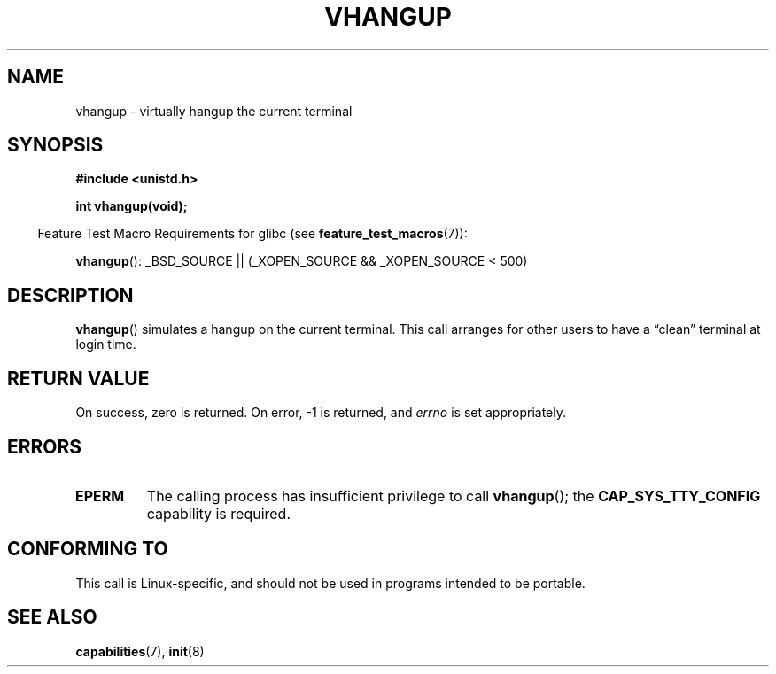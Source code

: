 .\" Copyright 1993 Rickard E. Faith (faith@cs.unc.edu)
.\"
.\" Permission is granted to make and distribute verbatim copies of this
.\" manual provided the copyright notice and this permission notice are
.\" preserved on all copies.
.\"
.\" Permission is granted to copy and distribute modified versions of this
.\" manual under the conditions for verbatim copying, provided that the
.\" entire resulting derived work is distributed under the terms of a
.\" permission notice identical to this one.
.\"
.\" Since the Linux kernel and libraries are constantly changing, this
.\" manual page may be incorrect or out-of-date.  The author(s) assume no
.\" responsibility for errors or omissions, or for damages resulting from
.\" the use of the information contained herein.  The author(s) may not
.\" have taken the same level of care in the production of this manual,
.\" which is licensed free of charge, as they might when working
.\" professionally.
.\"
.\" Formatted or processed versions of this manual, if unaccompanied by
.\" the source, must acknowledge the copyright and authors of this work.
.\" Modified, 27 May 2004, Michael Kerrisk <mtk.manpages@gmail.com>
.\"     Added notes on capability requirements
.\"
.TH VHANGUP 2 2007-07-26 "Linux" "Linux Programmer's Manual"
.SH NAME
vhangup \- virtually hangup the current terminal
.SH SYNOPSIS
.B #include <unistd.h>
.sp
.B int vhangup(void);
.sp
.in -4n
Feature Test Macro Requirements for glibc (see
.BR feature_test_macros (7)):
.in
.sp
.ad l
.BR vhangup ():
_BSD_SOURCE || (_XOPEN_SOURCE && _XOPEN_SOURCE\ <\ 500)
.ad b
.SH DESCRIPTION
.BR vhangup ()
simulates a hangup on the current terminal.
This call arranges for other
users to have a \*(lqclean\*(rq terminal at login time.
.SH RETURN VALUE
On success, zero is returned.
On error, \-1 is returned, and
.I errno
is set appropriately.
.SH ERRORS
.TP
.B EPERM
The calling process has insufficient privilege to call
.BR vhangup ();
the
.B CAP_SYS_TTY_CONFIG
capability is required.
.SH CONFORMING TO
This call is Linux-specific, and should not be used in programs
intended to be portable.
.SH SEE ALSO
.BR capabilities (7),
.BR init (8)
